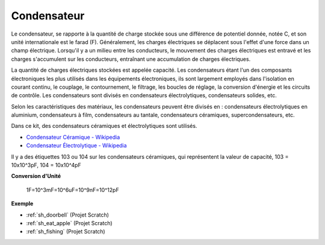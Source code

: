 .. _cpn_capacitor:

Condensateur
=============

.. image:: img/103_capacitor.png
.. image:: img/10uf_cap.png

Le condensateur, se rapporte à la quantité de charge stockée sous une différence de potentiel donnée, notée C, et son unité internationale est le farad (F). 
Généralement, les charges électriques se déplacent sous l'effet d'une force dans un champ électrique. Lorsqu'il y a un milieu entre les conducteurs, le mouvement des charges électriques est entravé et les charges s'accumulent sur les conducteurs, entraînant une accumulation de charges électriques.

La quantité de charges électriques stockées est appelée capacité. Les condensateurs étant l'un des composants électroniques les plus utilisés dans les équipements électroniques, ils sont largement employés dans l'isolation en courant continu, le couplage, le contournement, le filtrage, les boucles de réglage, la conversion d'énergie et les circuits de contrôle. Les condensateurs sont divisés en condensateurs électrolytiques, condensateurs solides, etc.

Selon les caractéristiques des matériaux, les condensateurs peuvent être divisés en : condensateurs électrolytiques en aluminium, condensateurs à film, condensateurs au tantale, condensateurs céramiques, supercondensateurs, etc.

Dans ce kit, des condensateurs céramiques et électrolytiques sont utilisés.

* `Condensateur Céramique - Wikipedia <https://en.wikipedia.org/wiki/Ceramic_capacitor>`_

* `Condensateur Électrolytique - Wikipedia <https://en.wikipedia.org/wiki/Electrolytic_capacitor>`_

Il y a des étiquettes 103 ou 104 sur les condensateurs céramiques, qui représentent la valeur de capacité, 103 = 10x10^3pF, 104 = 10x10^4pF

**Conversion d'Unité**

    1F=10^3mF=10^6uF=10^9nF=10^12pF

**Exemple**

* :ref:`sh_doorbell` (Projet Scratch)
* :ref:`sh_eat_apple` (Projet Scratch)
* :ref:`sh_fishing` (Projet Scratch)


